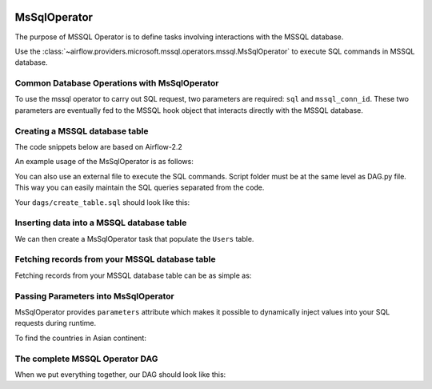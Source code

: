  .. Licensed to the Apache Software Foundation (ASF) under one
    or more contributor license agreements.  See the NOTICE file
    distributed with this work for additional information
    regarding copyright ownership.  The ASF licenses this file
    to you under the Apache License, Version 2.0 (the
    "License"); you may not use this file except in compliance
    with the License.  You may obtain a copy of the License at

 ..   http://www.apache.org/licenses/LICENSE-2.0

 .. Unless required by applicable law or agreed to in writing,
    software distributed under the License is distributed on an
    "AS IS" BASIS, WITHOUT WARRANTIES OR CONDITIONS OF ANY
    KIND, either express or implied.  See the License for the
    specific language governing permissions and limitations
    under the License.

.. _howto/operator:MsSqlOperator:

MsSqlOperator
=============

The purpose of MSSQL Operator is to define tasks involving interactions with the MSSQL database.

Use the :class:`~airflow.providers.microsoft.mssql.operators.mssql.MsSqlOperator` to execute
SQL commands in MSSQL database.

Common Database Operations with MsSqlOperator
------------------------------------------------

To use the mssql operator to carry out SQL request, two parameters are required: ``sql`` and ``mssql_conn_id``.
These two parameters are eventually fed to the MSSQL hook object that interacts directly with the MSSQL database.

Creating a MSSQL database table
----------------------------------

The code snippets below are based on Airflow-2.2

An example usage of the MsSqlOperator is as follows:

.. exampleinclude:: /../../airflow/providers/microsoft/mssql/example_dags/example_mssql.py
    :language: python
    :start-after: [START howto_operator_mssql]
    :end-before: [END howto_operator_mssql]

You can also use an external file to execute the SQL commands. Script folder must be at the same level as DAG.py file.
This way you can easily maintain the SQL queries separated from the code.

.. exampleinclude:: /../../airflow/providers/microsoft/mssql/example_dags/example_mssql.py
    :language: python
    :start-after: [START mssql_operator_howto_guide_create_table_mssql_from_external_file]
    :end-before: [END mssql_operator_howto_guide_create_table_mssql_from_external_file]


Your ``dags/create_table.sql`` should look like this:

.. code-block::sql

      -- create Users table
      CREATE TABLE Users (
        user_id INT NOT NULL IDENTITY(1,1) PRIMARY KEY,
        username TEXT,
        description TEXT
    );


Inserting data into a MSSQL database table
---------------------------------------------
We can then create a MsSqlOperator task that populate the ``Users`` table.

.. exampleinclude:: /../../airflow/providers/microsoft/mssql/example_dags/example_mssql.py
    :language: python
    :start-after: [START mssql_operator_howto_guide_populate_user_table]
    :end-before: [END mssql_operator_howto_guide_populate_user_table]


Fetching records from your MSSQL database table
--------------------------------------------------

Fetching records from your MSSQL database table can be as simple as:

.. exampleinclude:: /../../airflow/providers/microsoft/mssql/example_dags/example_mssql.py
    :language: python
    :start-after: [START mssql_operator_howto_guide_get_all_countries]
    :end-before: [END mssql_operator_howto_guide_get_all_countries]


Passing Parameters into MsSqlOperator
----------------------------------------

MsSqlOperator provides ``parameters`` attribute which makes it possible to dynamically inject values into your
SQL requests during runtime.

To find the countries in Asian continent:

.. exampleinclude:: /../../airflow/providers/microsoft/mssql/example_dags/example_mssql.py
    :language: python
    :start-after: [START mssql_operator_howto_guide_params_passing_get_query]
    :end-before: [END mssql_operator_howto_guide_params_passing_get_query]


The complete MSSQL Operator DAG
----------------------------------

When we put everything together, our DAG should look like this:

.. exampleinclude:: /../../airflow/providers/microsoft/mssql/example_dags/example_mssql.py
    :language: python
    :start-after: [START mssql_operator_howto_guide]
    :end-before: [END mssql_operator_howto_guide]
